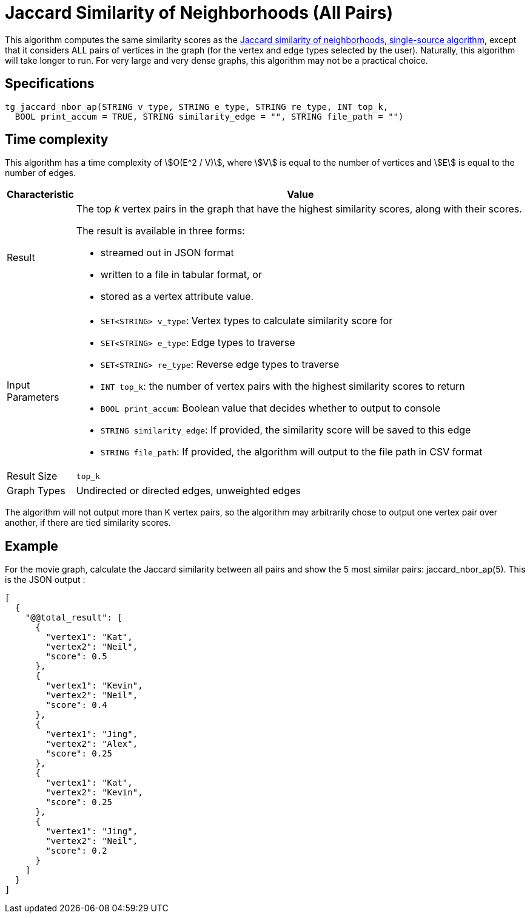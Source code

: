 = Jaccard Similarity of Neighborhoods (All Pairs)

This algorithm computes the same similarity scores as the xref:jaccard-similarity-of-neighborhoods-single-source.adoc[Jaccard similarity of neighborhoods, single-source algorithm], except that it considers ALL pairs of vertices in the graph (for the vertex and edge types selected by the user). Naturally, this algorithm will take longer to run. For very large and very dense graphs, this algorithm may not be a practical choice.

== Specifications

[source,gsql]
----
tg_jaccard_nbor_ap(STRING v_type, STRING e_type, STRING re_type, INT top_k,
  BOOL print_accum = TRUE, STRING similarity_edge = "", STRING file_path = "")
----

== Time complexity

This algorithm has a time complexity of stem:[O(E^2 / V)], where stem:[V] is equal to the number of vertices and stem:[E] is equal to the number of edges.

[width="100%",cols="<5%,<50%",options="header",]
|===
|*Characteristic* |Value
|Result a|
The top _k_ vertex pairs in the graph that have the highest similarity
scores, along with their scores.

The result is available in three forms:

* streamed out in JSON format
* written to a file in tabular format, or
* stored as a vertex attribute value.

|Input Parameters a|
* `+SET<STRING> v_type+`: Vertex types to calculate similarity score for
* `+SET<STRING> e_type+`: Edge types to traverse
* `+SET<STRING> re_type+`: Reverse edge types to traverse
* `+INT top_k+`: the number of vertex pairs with the highest similarity
scores to return
* `+BOOL print_accum+`: Boolean value that decides whether to output to
console
* `+STRING similarity_edge+`: If provided, the similarity score will be
saved to this edge
* `+STRING file_path+`: If provided, the algorithm will output to the
file path in CSV format

|Result Size |`+top_k+`

|Graph Types |Undirected or directed edges, unweighted edges
|===

The algorithm will not output more than K vertex pairs, so the algorithm may arbitrarily chose to output one vertex pair over another, if there are tied similarity scores.

== Example

For the movie graph, calculate the Jaccard similarity between all pairs and show the 5 most similar pairs: jaccard_nbor_ap(5). This is the JSON output :

[source,text]
----
[
  {
    "@@total_result": [
      {
        "vertex1": "Kat",
        "vertex2": "Neil",
        "score": 0.5
      },
      {
        "vertex1": "Kevin",
        "vertex2": "Neil",
        "score": 0.4
      },
      {
        "vertex1": "Jing",
        "vertex2": "Alex",
        "score": 0.25
      },
      {
        "vertex1": "Kat",
        "vertex2": "Kevin",
        "score": 0.25
      },
      {
        "vertex1": "Jing",
        "vertex2": "Neil",
        "score": 0.2
      }
    ]
  }
]
----
